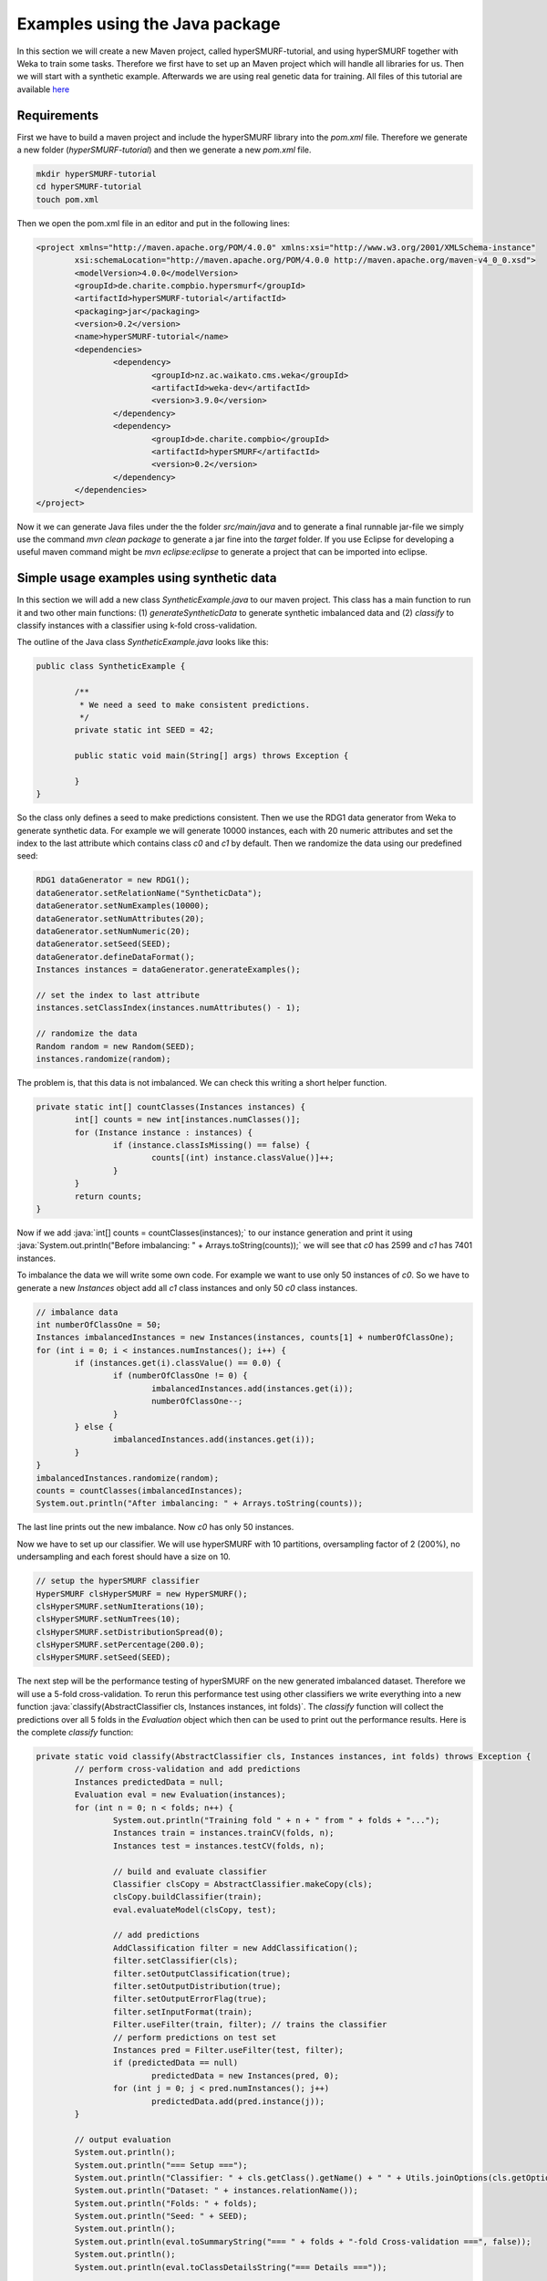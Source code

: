 .. role:: java(code)
   :language: java

.. _examples_java:

================================
Examples using the Java package
================================

In this section we will create a new Maven project, called hyperSMURF-tutorial, and using hyperSMURF together with Weka to train some tasks. Therefore we first have to set up an Maven project which will handle all libraries for us. Then we will start with a synthetic example. Afterwards we are using real genetic data for training. All files of this tutorial are available `here <https://www.github.com/charite/hyperSMURF-tutorial>`_

.. _requirements:

Requirements
=============

First we have to build a maven project and include the hyperSMURF library into the `pom.xml` file. Therefore we generate a new folder (`hyperSMURF-tutorial`) and then we generate a new `pom.xml` file.

.. code-block:: bash

	mkdir hyperSMURF-tutorial
	cd hyperSMURF-tutorial
	touch pom.xml
	
Then we open the pom.xml file in an editor and put in the following lines:

.. code-block:: xml

	<project xmlns="http://maven.apache.org/POM/4.0.0" xmlns:xsi="http://www.w3.org/2001/XMLSchema-instance"
		xsi:schemaLocation="http://maven.apache.org/POM/4.0.0 http://maven.apache.org/maven-v4_0_0.xsd">
		<modelVersion>4.0.0</modelVersion>
		<groupId>de.charite.compbio.hypersmurf</groupId>
		<artifactId>hyperSMURF-tutorial</artifactId>
		<packaging>jar</packaging>
		<version>0.2</version>
		<name>hyperSMURF-tutorial</name>
		<dependencies>
			<dependency>
				<groupId>nz.ac.waikato.cms.weka</groupId>
				<artifactId>weka-dev</artifactId>
				<version>3.9.0</version>
			</dependency>
			<dependency>
				<groupId>de.charite.compbio</groupId>
				<artifactId>hyperSMURF</artifactId>
				<version>0.2</version>
			</dependency>
		</dependencies>
	</project>

Now it we can generate Java files under the the folder `src/main/java` and to generate a final runnable jar-file we simply use the command `mvn clean package` to generate a jar fine into the `target` folder. If you use Eclipse for developing a useful maven command might be `mvn eclipse:eclipse` to generate a project that can be imported into eclipse.

.. _synthetic:

Simple usage examples using synthetic data
==============================================

In this section we will add a new class `SyntheticExample.java` to our maven project. This class has a main function to run it and two other main functions: (1) `generateSyntheticData` to generate synthetic imbalanced data and (2) `classify` to classify instances with a classifier using k-fold cross-validation.

The outline of the Java class `SyntheticExample.java` looks like this:

.. code-block:: java

	public class SyntheticExample {

		/**
		 * We need a seed to make consistent predictions.
		 */
		private static int SEED = 42;

		public static void main(String[] args) throws Exception {

		}
	}

So the class only defines a seed to make predictions consistent. Then we use the RDG1 data generator from Weka to generate synthetic data. For example we will generate 10000 instances, each with 20 numeric attributes and set the index to the last attribute which contains class `c0` and `c1` by default. Then we randomize the data using our predefined seed:

.. code-block:: java

	RDG1 dataGenerator = new RDG1();
	dataGenerator.setRelationName("SyntheticData");
	dataGenerator.setNumExamples(10000);
	dataGenerator.setNumAttributes(20);
	dataGenerator.setNumNumeric(20);
	dataGenerator.setSeed(SEED);
	dataGenerator.defineDataFormat();
	Instances instances = dataGenerator.generateExamples();
       	
	// set the index to last attribute
	instances.setClassIndex(instances.numAttributes() - 1);
       	
	// randomize the data
	Random random = new Random(SEED);
	instances.randomize(random);


The problem is, that this data is not imbalanced. We can check this writing a short helper function.

.. code-block:: java

	private static int[] countClasses(Instances instances) {
		int[] counts = new int[instances.numClasses()];
		for (Instance instance : instances) {
			if (instance.classIsMissing() == false) {
				counts[(int) instance.classValue()]++;
			}
		}
		return counts;
	} 

Now if we add :java:`int[] counts = countClasses(instances);` to our instance generation and print it using :java:`System.out.println("Before imbalancing: " + Arrays.toString(counts));` we will see that `c0` has 2599 and `c1` has 7401 instances.

To imbalance the data we will write some own code. For example we want to use only 50 instances of `c0`. So we have to generate a new `Instances` object add all `c1` class instances and only 50 `c0` class instances.

.. code-block:: java

	// imbalance data
	int numberOfClassOne = 50;
	Instances imbalancedInstances = new Instances(instances, counts[1] + numberOfClassOne);
	for (int i = 0; i < instances.numInstances(); i++) {
		if (instances.get(i).classValue() == 0.0) {
			if (numberOfClassOne != 0) {
				imbalancedInstances.add(instances.get(i));
				numberOfClassOne--;
			}
		} else {
			imbalancedInstances.add(instances.get(i));
		}
	}
	imbalancedInstances.randomize(random);
	counts = countClasses(imbalancedInstances);
	System.out.println("After imbalancing: " + Arrays.toString(counts));
		
The last line prints out the new imbalance. Now `c0` has only 50 instances.

Now we have to set up our classifier. We will use hyperSMURF with 10 partitions, oversampling factor of 2 (200%), no undersampling and each forest should have a size on 10.

.. code-block:: java

	// setup the hyperSMURF classifier
	HyperSMURF clsHyperSMURF = new HyperSMURF();
	clsHyperSMURF.setNumIterations(10);
	clsHyperSMURF.setNumTrees(10);
	clsHyperSMURF.setDistributionSpread(0);
	clsHyperSMURF.setPercentage(200.0);
	clsHyperSMURF.setSeed(SEED);
	

The next step will be the performance testing of hyperSMURF on the new generated imbalanced dataset. Therefore we will use a 5-fold cross-validation. To rerun this performance test using other classifiers we write everything into a new function :java:`classify(AbstractClassifier cls, Instances instances, int folds)`. The `classify` function will collect the predictions over all 5 folds in the `Evaluation` object which then can be used to print out the performance results. Here is the complete `classify` function:


.. code-block:: java

	private static void classify(AbstractClassifier cls, Instances instances, int folds) throws Exception {
		// perform cross-validation and add predictions
		Instances predictedData = null;
		Evaluation eval = new Evaluation(instances);
		for (int n = 0; n < folds; n++) {
			System.out.println("Training fold " + n + " from " + folds + "...");
			Instances train = instances.trainCV(folds, n);
			Instances test = instances.testCV(folds, n);
        		
			// build and evaluate classifier
			Classifier clsCopy = AbstractClassifier.makeCopy(cls);
			clsCopy.buildClassifier(train);
			eval.evaluateModel(clsCopy, test);
        		
			// add predictions
			AddClassification filter = new AddClassification();
			filter.setClassifier(cls);
			filter.setOutputClassification(true);
			filter.setOutputDistribution(true);
			filter.setOutputErrorFlag(true);
			filter.setInputFormat(train);
			Filter.useFilter(train, filter); // trains the classifier
			// perform predictions on test set
			Instances pred = Filter.useFilter(test, filter);
			if (predictedData == null)
				predictedData = new Instances(pred, 0);
			for (int j = 0; j < pred.numInstances(); j++)
				predictedData.add(pred.instance(j));
		}
        		
		// output evaluation
		System.out.println();
		System.out.println("=== Setup ===");
		System.out.println("Classifier: " + cls.getClass().getName() + " " + Utils.joinOptions(cls.getOptions()));
		System.out.println("Dataset: " + instances.relationName());
		System.out.println("Folds: " + folds);
		System.out.println("Seed: " + SEED);
		System.out.println();
		System.out.println(eval.toSummaryString("=== " + folds + "-fold Cross-validation ===", false));
		System.out.println();
		System.out.println(eval.toClassDetailsString("=== Details ==="));

	}

Finally we can use test hyperSMURF by running :java:`classify(clsHyperSMURF, imbalancedInstances, 5);`. The output of the performance should be like this:

.. code-block:: text

	=== 5-fold Cross-validation ===
	Correctly Classified Instances        7406               99.3961 %
	Incorrectly Classified Instances        45                0.6039 %
	Kappa statistic                          0.3809
	Mean absolute error                      0.0858
	Root mean squared error                  0.1278
	Relative absolute error                637.5943 %
	Root relative squared error            156.5741 %
	Total Number of Instances             7451     


	=== Details ===
	                 TP Rate  FP Rate  Precision  Recall   F-Measure  MCC      ROC Area  PRC Area  Class
	                 0.280    0.001    0.609      0.280    0.384      0.410    0.895     0.337     c0
	                 0.999    0.720    0.995      0.999    0.997      0.410    0.895     0.999     c1
	Weighted Avg.    0.994    0.715    0.993      0.994    0.993      0.410    0.895     0.995
	

So we will get an AUROC of 0.895 and an AUPRC of 0.337 for our minority class `c0`. We can also use a Random Forest classifier using the same number of random trees to see the differences:

.. code-block:: java

	// setup a RF classifier
	RandomForest clsRF = new RandomForest();
	clsRF.setNumIterations(10);
	clsRF.setSeed(SEED);

	// classify RF
	classify(clsRF, imbalancedInstances, 5);
	
Now we see that the RandomForest is only able to get an AUROC of 0.706 and an AUPRC of 0.109.

Usage examples with genetic data
===================================

HyperSMURF was designed to predict rare genomic variants, when the available examples of such variants are substantially less than `background` examples. This is a typical situation with genetic variants. For instance, we have only a small set of available variants known to be associated with Mendelian diseases in non-coding regions (positive examples) against the sea of background variants, i.e. a ratio of about :math:`1:36,000` between positive and negative examples [Smedley2016]_.

Here we show how to use hyperSMURF to detect these rare features using data sets obtained from the original large set of Mendelian data [Smedley2016]_.
To provide usage examples that do not require more than 1 minute of computation time on a modern desktop computer, we considered data sets downsampled from the original Mendelian data.
In particular we constructed Mendelian data sets with a progressive larger imbalance between Mendelian associated mutations and background genetic variants. We start with an artificially balanced data set, and then we consider progressively imbalanced data sets with ratio `positive:negative` varying from :math:`1:10`, to  :math:`1:100` and  :math:`1:1000`.
These data sets are downloadable as compressed `.arff` files, easily usable by Weka, from `https://www.github.com/charite/hyperSMURF-tutorial/data <https://www.github.com/charite/hyperSMURF-tutorial/data>`_.

The `Mendelian.balanced.arff.gz` file include 26 features, a column `class`showing the belonging class (1=positive, 0=negative) and a column `fold`. This is a numeric attribute with the number of the fold in which each example will be included according to the 10-fold cytogenetic band-aware CV procedure (0 to 9).
In total the file contains 406 positives and 400 negatives.

Now we have to write the following code in our new Java file `MendelianExample.java`:

* Loader of the Instances.
* Cross-validation strategy that takes the the column `fold` into account when partitioning and removing the column `fold` for training.
* Setting up our hyperSMURF classifier

So this will be the blank `MendelianExample.java` class:

.. code-block:: java

	public class MendelianExample {
		/**
		 * We need a seed to make consistent predictions.
		 */
		 private static int SEED = 42;
		 /**
		 * The number of folds are predefined in the dataset
		 */
		 private static int FOLDS = 10;
	
	 	public static void main(String[] args) throws Exception {

	 	}
	}
	
	
To read the data we simply can use the ArffLoader from Weka. We will use the first argument of the command-line arguments as our input file.

.. code-block:: java

	// read the file from the first argument of the command line input
	ArffLoader reader = new ArffLoader();
	reader.setFile(new File(args[0]));
	Instances instances = reader.getDataSet();
	
Then we have to set the class attribute. This is the last attribute of our instances. So we write :java:`instances.setClassIndex(instances.numAttributes() - 1);`. Because we have a balanced dataset of the Mendelian data we do not need to do Over or undersampling. So we simply run hyperSMURF with two partitions and a forest size of ten. Over and undersampling settings have to be set to 0.

.. code-block:: java

	// setup the hyperSMURF classifier
	HyperSMURF clsHyperSMURF = new HyperSMURF();
	clsHyperSMURF.setNumIterations(2);
	clsHyperSMURF.setNumTrees(10);
	clsHyperSMURF.setDistributionSpread(0);
	clsHyperSMURF.setPercentage(0.0);
	clsHyperSMURF.setSeed(SEED);


Now we arrived at the special cytogenetic band-aware cross-validation. The folds are predefined as attribute `fold` in the instances object. So we have to select the instances on that fold but have to remove the fold attribute before training or testing a classifier. So we will wite a small helper method that gives us a given fold for testing or the inverse for training. The blank method can be written like this:

 .. code-block: java
 
	 private static Instances getFold(Instances instances, int fold, boolean invert) throws Exception {

 	}
 

We will use the filter `SubsetbyExpression` to get the instances with the fold and we can simply use the `Instances` method `deteleAttributeAt(int index)` to remove the fold attribute. For `SubsetbyExpression` filter we write a regular expression like `Attribute = n` or `!(Attribute = n)` to get the `n`th fold (or all other folds). Attribute will be written by like `ATT`  with the index (count from 1) of the attribute. This we can get using :java:`int indexFold = instances.attribute("fold").index();` (started with 0) and we have to increment it by one for our filter method. So the content of our `getFold` method can look like:

.. code-block:: java

	// filter on fold variable
	int indexFold = instances.attribute("fold").index();
	SubsetByExpression filterFold = new SubsetByExpression();
	if (invert)
		filterFold.setExpression("!(ATT" + (indexFold + 1) + " = " + fold + ")");
	else
		filterFold.setExpression("ATT" + (indexFold + 1) + " = " + fold);
	filterFold.setInputFormat(instances);
	Instances filtered = Filter.useFilter(instances, filterFold);
	
	// remove fold attribute
	filtered.deleteAttributeAt(indexFold);

	return filtered;
	
Now it is time for the cross-validation this is similar to the Synthetic Example but we will use the `getFold` method to make the train/test partitioning.

.. code-block:: java

	// perform cross-validation and add predictions
	Instances predictedData = null;
	Evaluation eval = new Evaluation(instances);
	for (int n = 0; n < FOLDS; n++) {
		System.out.println("Training fold " + (n+1) + " from " + FOLDS + "...");
		Instances train = getFold(instances, n, true);
		Instances test = getFold(instances, n, false);

		// build and evaluate classifier
		Classifier clsCopy = AbstractClassifier.makeCopy(cls);
		clsCopy.buildClassifier(train);
		eval.evaluateModel(clsCopy, test);

		// add predictions
		AddClassification filter = new AddClassification();
		filter.setClassifier(cls);
		filter.setOutputClassification(true);
		filter.setOutputDistribution(true);
		filter.setOutputErrorFlag(true);
		filter.setInputFormat(train);
		Filter.useFilter(train, filter); // trains the classifier
		// perform predictions on test set
		Instances pred = Filter.useFilter(test, filter); 
		if (predictedData == null)
			predictedData = new Instances(pred, 0);
		for (int j = 0; j < pred.numInstances(); j++)
			predictedData.add(pred.instance(j));
	}

	// output evaluation
	System.out.println();
	System.out.println("=== Setup ===");
	System.out.println("Classifier: " + cls.getClass().getName() + " " + Utils.joinOptions(cls.getOptions()));
	System.out.println("Dataset: " + instances.relationName());
	System.out.println("Folds: " + FOLDS);
	System.out.println("Seed: " + SEED);
	System.out.println();
	System.out.println(eval.toSummaryString("=== " + FOLDS + "-fold Cross-validation ===", false));
	System.out.println();
	System.out.println(eval.toClassDetailsString("=== Details ==="));

If we run hyperSMURF with the settings above the command-line output will show a AUPRC 0.989 of and an AUROC of 0.989 of our class `1` which are the Mendelian regulatory mutations. This is the complete output:

.. code-block:: text
	
	=== 10-fold Cross-validation ===
	Correctly Classified Instances         770               95.5335 %
	Incorrectly Classified Instances        36                4.4665 %
	Kappa statistic                          0.9107
	Mean absolute error                      0.0898
	Root mean squared error                  0.1925
	Relative absolute error                 17.9538 %
	Root relative squared error             38.4915 %
	Total Number of Instances              806     


	=== Details ===
	                 TP Rate  FP Rate  Precision  Recall   F-Measure  MCC      ROC Area  PRC Area  Class
	                 0.985    0.074    0.929      0.985    0.956      0.912    0.989     0.983     0
	                 0.926    0.015    0.984      0.926    0.954      0.912    0.989     0.989     1
	Weighted Avg.    0.955    0.044    0.957      0.955    0.955      0.912    0.989     0.986
	
	
Then we can perform the same computation using the progressively imbalanced data sets: `Mendelian.1_10.arff.gz`, `Mendelian.1_100.arff.gz`, and `Mendelian.1_1000.arff.gz`. Of course every time we have to adapt the settings of hyperSMURF.

Using `Mendelian.1_10.arff.gz` hyperSUMRF and the output can look like:

.. code-block:: java

	// setup the hyperSMURF classifier
	clsHyperSMURF = new HyperSMURF();
	clsHyperSMURF.setNumIterations(5);
	clsHyperSMURF.setNumTrees(10);
	clsHyperSMURF.setDistributionSpread(0);
	clsHyperSMURF.setPercentage(100.0);
	clsHyperSMURF.setSeed(SEED);
	
.. code-block:: text

	=== 10-fold Cross-validation ===
	Correctly Classified Instances        4310               97.8212 %
	Incorrectly Classified Instances        96                2.1788 %
	Kappa statistic                          0.8779
	Mean absolute error                      0.0577
	Root mean squared error                  0.1427
	Relative absolute error                 34.4437 %
	Root relative squared error             49.3333 %
	Total Number of Instances             4406     


	=== Details ===
	                 TP Rate  FP Rate  Precision  Recall   F-Measure  MCC      ROC Area  PRC Area  Class
	                 0.981    0.044    0.995      0.981    0.988      0.880    0.990     0.999     0
	                 0.956    0.020    0.833      0.956    0.890      0.880    0.990     0.950     1
	Weighted Avg.    0.978    0.042    0.980      0.978    0.979      0.880    0.990     0.994
	
	
Increasing the imbalance with `Mendelian.1_100.arff.gz`:

.. code-block:: java

	// setup the hyperSMURF classifier
	clsHyperSMURF = new HyperSMURF();
	clsHyperSMURF.setNumIterations(5);
	clsHyperSMURF.setNumTrees(10);
	clsHyperSMURF.setDistributionSpread(0);
	clsHyperSMURF.setPercentage(100.0);
	clsHyperSMURF.setSeed(SEED);
	
.. code-block:: text

	=== 10-fold Cross-validation ===
	Correctly Classified Instances       39987               99.1348 %
	Incorrectly Classified Instances       349                0.8652 %
	Kappa statistic                          0.6795
	Mean absolute error                      0.0249
	Root mean squared error                  0.0851
	Relative absolute error                124.7001 %
	Root relative squared error             85.3023 %
	Total Number of Instances            40336     


	=== Details ===
	                 TP Rate  FP Rate  Precision  Recall   F-Measure  MCC      ROC Area  PRC Area  Class
	                 0.992    0.071    0.999      0.992    0.996      0.705    0.991     1.000     0
	                 0.929    0.008    0.541      0.929    0.684      0.705    0.991     0.900     1
	Weighted Avg.    0.991    0.071    0.995      0.991    0.992      0.705    0.991     0.999
	

Again increasing the imbalance with `Mendelian.1_1000.arff.gz`:

.. code-block:: java

	// setup the hyperSMURF classifier
	clsHyperSMURF = new HyperSMURF();
	clsHyperSMURF.setNumIterations(10);
	clsHyperSMURF.setNumTrees(10);
	clsHyperSMURF.setDistributionSpread(3);
	clsHyperSMURF.setPercentage(200.0);
	clsHyperSMURF.setSeed(SEED);
	
.. code-block:: text

	=== 10-fold Cross-validation ===
	Correctly Classified Instances      392436               99.2597 %
	Incorrectly Classified Instances      2927                0.7403 %
	Kappa statistic                          0.2021
	Mean absolute error                      0.0233
	Root mean squared error                  0.0805
	Relative absolute error               1135.2254 %
	Root relative squared error            251.4735 %
	Total Number of Instances           395363     


	=== Details ===
	                 TP Rate  FP Rate  Precision  Recall   F-Measure  MCC      ROC Area  PRC Area  Class
	                 0.993    0.079    1.000      0.993    0.996      0.323    0.989     1.000     0
	                 0.921    0.007    0.114      0.921    0.204      0.323    0.989     0.773     1
	Weighted Avg.    0.993    0.079    0.999      0.993    0.995      0.323    0.989     1.000

As we can see, we have a certain decrement of the performances when the imbalance increases. Indeed when we have perfectly balanced data the AUPRC is very close to 1, while by increasing the imbalance we have a progressive decrement of the AUPRC to 0.950, 0.900, till to 0.773 when we have a :math:`1:1000` imbalance ratio. Nevertheless this decline in  performance is relatively small compared to other machine-learning methods.


We can perform the same task using parallel computation. For instance, by using 4 cores with an Intel i7-2670QM CPU, 2.20GHz, we perform a full 10-fold cytogenic band-aware cross-validation using 406 genetic variants known to be associated with Mendelian diseases and 400000 background variants in less than 5 minutes. The best performance boost from the implementation is if we do the training of the partitioning in parallel. So we can set the number of execution slots to 4 using :java:`clsHyperSMURF.setNumExecutionSlots(4)`;

Of course the training and cross-validation functions allow to set also the parameters of the Random Forest ensembles, that constitute the base learners of the hyperSMURF hyper-ensemble, such as the number of decision trees to be used for each Random Forest (`setNumTrees(int num)`) or the number of features to be randomly selected from the set of available input features at each step of the inductive learning of the decision tree (`setNumFeatures(int num)`). The full description of the hyperSMURF class can be found in the hyperSMURF java API `https://javadoc.io/doc/de.charite.compbio/hyperSMURF/ <https://javadoc.io/doc/de.charite.compbio/hyperSMURF>`_.



.. rubric:: References

.. [Smedley2016] Smedley, Damian, et al. "A whole-genome analysis framework for effective identification of pathogenic regulatory variants in Mendelian disease." The American Journal of Human Genetics 99.3 (2016): 595-606.
